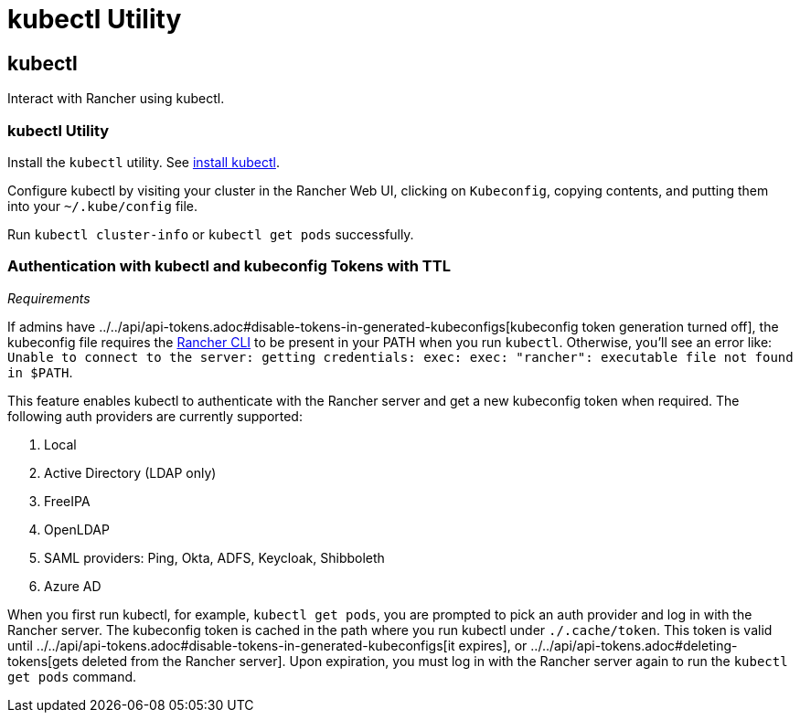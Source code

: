 = kubectl Utility

== kubectl

Interact with Rancher using kubectl.

=== kubectl Utility

Install the `kubectl` utility. See https://kubernetes.io/docs/tasks/tools/install-kubectl/[install kubectl].

Configure kubectl by visiting your cluster in the Rancher Web UI, clicking on `Kubeconfig`, copying contents, and putting them into your `~/.kube/config` file.

Run `kubectl cluster-info` or `kubectl get pods` successfully.

=== Authentication with kubectl and kubeconfig Tokens with TTL

_Requirements_

If admins have ../../api/api-tokens.adoc#disable-tokens-in-generated-kubeconfigs[kubeconfig token generation turned off], the kubeconfig file requires the xref:./rancher-cli.adoc[Rancher CLI] to be present in your PATH when you run `kubectl`. Otherwise, you'll see an error like:
`Unable to connect to the server: getting credentials: exec: exec: "rancher": executable file not found in $PATH`.

This feature enables kubectl to authenticate with the Rancher server and get a new kubeconfig token when required. The following auth providers are currently supported:

. Local
. Active Directory (LDAP only)
. FreeIPA
. OpenLDAP
. SAML providers: Ping, Okta, ADFS, Keycloak, Shibboleth
. Azure AD

When you first run kubectl, for example, `kubectl get pods`, you are prompted to pick an auth provider and log in with the Rancher server. The kubeconfig token is cached in the path where you run kubectl under `./.cache/token`. This token is valid until ../../api/api-tokens.adoc#disable-tokens-in-generated-kubeconfigs[it expires], or ../../api/api-tokens.adoc#deleting-tokens[gets deleted from the Rancher server]. Upon expiration, you must log in with the Rancher server again to run the `kubectl get pods` command.
